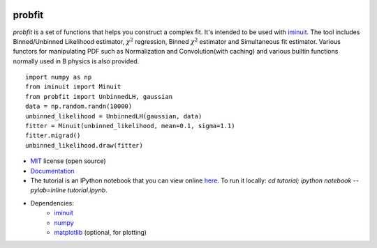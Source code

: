 .. -*- mode: rst -*-

.. image:: https://travis-ci.org/iminuit/probfit.png?branch=master
   :target: https://travis-ci.org/iminuit/probfit


probfit
-------

*probfit* is a set of functions that helps you construct a complex fit. It's
intended to be used with `iminuit <http://iminuit.github.io/iminuit/>`_. The
tool includes Binned/Unbinned Likelihood estimator, :math:`\chi^2` regression,
Binned :math:`\chi^2` estimator and Simultaneous fit estimator.
Various functors for manipulating PDF such as Normalization and
Convolution(with caching) and various builtin functions
normally used in B physics is also provided.

::

    import numpy as np
    from iminuit import Minuit
    from probfit import UnbinnedLH, gaussian
    data = np.random.randn(10000)
    unbinned_likelihood = UnbinnedLH(gaussian, data)
    fitter = Minuit(unbinned_likelihood, mean=0.1, sigma=1.1)
    fitter.migrad()
    unbinned_likelihood.draw(fitter)


* `MIT <http://opensource.org/licenses/MIT>`_ license (open source)
* `Documentation <http://iminuit.github.io/probfit/>`_
* The tutorial is an IPython notebook that you can view online
  `here <http://nbviewer.ipython.org/urls/raw.github.com/iminuit/probfit/master/tutorial/tutorial.ipynb>`_.
  To run it locally: `cd tutorial; ipython notebook --pylab=inline tutorial.ipynb`.
* Dependencies:
   - `iminuit <http://iminuit.github.io/iminuit/>`_
   - `numpy <http://www.numpy.org/>`_
   - `matplotlib <http://matplotlib.org/>`_ (optional, for plotting)
